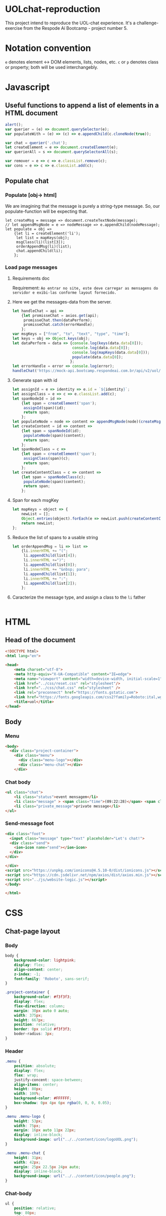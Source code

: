 #+AUTHOR: BuddhiLW
#+STARTUP: latexpreview
#+PROPERTY: header-args:js :tangle ./code/js/website-logic.js :mkdirp yes


* UOLchat-reproduction
This project intend to reproduce the UOL-chat experience. It's a challenge-exercise from the Respode Aí Bootcamp - project number 5.

* Notation convention
=e= denotes element <-> DOM elements, lists, nodes, etc.
=c= or =p= denotes class or property; both will be used interchangebly.

* Javascript
** Useful functions to append a list of elements in a HTML document
#+begin_src js :tangle ./code/js/website-logic.js :mkdirp yes
  alert();
  var querier = (e) => document.querySelector(e);
  var populateWith = (e) => (c) => e.appendChild(c.cloneNode(true));

  var chat = querier('.chat');
  let createElement = e => document.createElement(e);
  var querierAll = s => document.querySelectorAll(s);

  var remover = e => c => e.classList.remove(c);
  var cons = e => c => e.classList.add(c);
#+end_src
** Populate chat
*** Populate [obj-> html]
We are imagining that the message is purely a string-type message. So, our populate-function will be expecting that.

#+begin_src js ./code/js/website-logic.js :mkdirp yes
  let createMsg = message => document.createTextNode(message);
  // let appendMsgNode = e => nodeMessage => e.appendChild(nodeMessage);  
  let populate = obj =>
      {let li = createElement('li');
       let list = mapKeys(obj);
       msgClass(li)(list[3]);
       orderAppendMsg(li)(list);
       chat.appendChild(li);
      };
#+end_src

*** Load page messages
**** Requirements doc
Requirement: =Ao entrar no site, este deve carregar as mensagens do servidor e exibi-las conforme layout fornecido.=
#+caption: Load messages request documentation
#+ATTR_ORG: :width 400
[[file:./content/doc/getMessages.png]]

**** Here we get the messages-data from the server.
#+begin_src js
  let handleChat = api =>
      {let promisseChat = axios.get(api);
       promisseChat.then(dataPerform);
       promisseChat.catch(errorHandle);
      };
  var msgKeys = ["from", "to", "text", "type", "time"];
  let keys = obj => Object.keys(obj);
  let dataPerform = data => {console.log(keys(data.data[0]));
                             console.log(data.data[0]);
                             console.log(mapKeys(data.data[0]));
                             populate(data.data[0]);
                            };
  let errorHandle = error => console.log(error);
  handleChat('https://mock-api.bootcamp.respondeai.com.br/api/v2/uol/messages');
#+end_src

**** Generate span with id
#+begin_src js 
  let assignId = e => identity => e.id = `${identity}`;
  let assignClass = e => c => e.classList.add(c);
  let spanNodeId = id =>
      {let span = createElement('span');
       assignId(span)(id);
       return span;
      };
  let populateNode = node => content => appendMsgNode(node)(createMsg(content));
  let createContent = id => content =>
      {let span = spanNodeId(id);
       populateNode(span)(content);
       return span;
      };
  let spanNodeClass = c =>
      {let span = createElement('span');
       assignClass(span)(c);
       return span;
      };
  let createContentClass = c => content =>
      {let span = spanNodeClass(c);
       populateNode(span)(content);
       return span;
      };
#+end_src

**** Span for each msgKey
#+begin_src js
  let mapKeys = object => {
      newList = [];
      Object.entries(object).forEach(e => newList.push(createContentClass(e[0])(e[1])));
      return newList;
  };
#+end_src

**** Reduce the list of spans to a usable string
#+begin_src js 
  let orderAppendMsg = li => list =>
      {li.innerHTML += "(";
       li.appendChild(list[4]);
       li.innerHTML +=")";
       li.appendChild(list[0]);
       li.innerHTML += "&nbsp; para";
       li.appendChild(list[1]);
       li.innerHTML += ":";
       li.appendChild(list[2]);
      };
#+end_src

**** Caracterize the message type, and assign a class to the =li= father
#+begin_src js 

#+end_src

* HTML
** Head of the document
#+begin_src html :tangle ./code/html/index.html :mkdirp yes
  <!DOCTYPE html>
  <html lang="en">

  <head>
      <meta charset="utf-8">
      <meta http-equiv="X-UA-Compatible" content="IE=edge">
      <meta name="viewport" content="width=device-width, initial-scale=1">
      <link href="../css/reset.css" rel="stylesheet"/>
      <link href="../css/chat.css" rel="stylesheet" />
      <link rel="preconnect" href="https://fonts.gstatic.com">
      <link href="https://fonts.googleapis.com/css2?family=Roboto:ital,wght@0,400;0,700;1,400&display=swap" rel="stylesheet">
      <title>uol</title>
  </head>
#+end_src

** Body
*** Menu
#+begin_src html :tangle ./code/html/index.html
  <body>
    <div class="project-container">
      <div class="menu">
        <div class="menu-logo"></div>
        <div class="menu-chat"></div>
      </div>
    #+end_src

*** Chat body
#+begin_src html :tangle ./code/html/index.html
  <ul class="chat">
      <li class="status">event mensagem</li>
      <li class="message" > <span class="time">(09:22:28)</span> <span class="sender">João</span> <span class="to">para</span> <span class="recipient">Todos</span>: Bom dia</li>
      <li class="private_message">private message</li>
  </ul>
#+end_src

*** Send-message foot
#+begin_src html :tangle ./code/html/index.html
  <div class="foot">
    <input class="message" type="text" placeholder="Let's chat!">
    <div class="send">
      <ion-icon name="send"></ion-icon>
    </div>
  </div>

  </div>
  <script src="https://unpkg.com/ionicons@4.5.10-0/dist/ionicons.js"></script>
  <script src="https://cdn.jsdelivr.net/npm/axios/dist/axios.min.js"></script>
  <script src="../js/website-logic.js"></script>
  </body>

  </html>
#+end_src

* CSS
** Chat-page layout
*** Body
#+begin_src css :tangle ./code/css/chat.css :mkdirp yes
  body {
      background-color: lightpink;
      display: flex;
      align-content: center;
      z-index: -1;
      font-family: 'Roboto', sans-serif;
  }

  .project-container {
      background-color: #f3f3f3;
      display: flex;
      flex-direction: column;
      margin: 30px auto 0 auto;
      width: 375px;
      height: 667px;
      position: relative;
      border: 0px solid #f3f3f3;
      boder-radius: 3px;
  }
#+end_src

*** Header
#+begin_src css :tangle ./code/css/chat.css :mkdirp yes
  .menu {
      position: absolute;
      display: flex;
      flex: wrap;
      justify-concent: space-between;
      align-items: center;
      height: 80px;
      width: 100%;
      background-color: #FFFFFF;
      box-shadow: 0px 4px 6px rgba(0, 0, 0, 0.05);
  }

  .menu .menu-logo {
      height: 53px;
      width: 75px;
      margin: 16px auto 11px 22px;
      display: inline-block;
      background-image: url("../../content/icon/logoUOL.png");
  }

  .menu .menu-chat {
      height: 31px;
      width: 42px;
      margin: 25px 22.5px 24px auto;
      display: inline-block;
      background-image: url("../../content/icon/people.png");
  }
#+end_src

*** Chat-body
#+begin_src css :tangle ./code/css/chat.css :mkdirp yes
  ul {
      position: relative;
      top: 80px;
      width: 100%;
      height: 507px;
      display: flex;
      flex-wrap: wrap;
      flex-direction: column;
  }

  li {
      width: calc(100% - 16px);
      height: 40px;
      border-radius: 2px;
      display: flex;
      flex-wrap: wrap;
      font-size: 14px;
      line-height: 16px;
      align-items: center;
      margin-bottom: 4px;
      padding-right: 8px;
      padding-left: 8px;
  }

  li:first-of-type {
      margin-top: 26px;
  }

  li.status {
      background-color: #DCDCDC;
  }

  li.message {
      background-color: #FFF;
  }

  li.private_message {
      background: #FFDEDE;
  }

  li span {
      margin-left: 3px;
      margin-right: 0px;
  }
#+end_src
*** Foot 
#+begin_src css :tangle ./code/css/chat.css :mkdirp yes
  .foot {
      left: 0;
      bottom: 0;
      position: absolute;
      display: flex;
      flex: wrap;
      justify-concent: space-between;
      align-items: center;
      width: 100%;
      height: 80px;
      background-color: #fff;
      box-shadow: 0px -4px 6px rgb(0, 0, 0, 0.05);
  }
  .foot ::placeholder{
      font-style: italic;
      font-weight: 400;
      color: #000;
  }

  .foot .message {
      height: 53px;
      width: calc(100% - 26px - 25px - 27px);
      margin: 25px 14px 25px 17px;
      display: inline-block;
  }


  .foot .send ion-icon {
      height: 26px;
      width: 26px;
      margin: 27px 18px 27px 14px;
      display: inline-block;
  }
#+end_src

**  Reset

#+begin_src css :tangle ./code/css/reset.css :mkdirp yes
html,
body,
div,
span,
applet,
object,
iframe,
h1,
h2,
h3,
h4,
h5,
h6,
p,
blockquote,
pre,
a,
abbr,
acronym,
address,
big,
cite,
code,
del,
dfn,
em,
img,
ins,
kbd,
q,
s,
samp,
small,
strike,
strong,
sub,
sup,
tt,
var,
b,
u,
i,
center,
dl,
dt,
dd,
ol,
ul,
li,
fieldset,
form,
label,
legend,
table,
caption,
tbody,
tfoot,
thead,
tr,
th,
td,
article,
aside,
canvas,
details,
embed,
figure,
figcaption,
footer,
header,
hgroup,
menu,
nav,
output,
ruby,
section,
summary,
time,
mark,
audio,
video {
    margin: 0;
    padding: 0;
    border: 0;
    font-size: 100%;
    font: inherit;
    vertical-align: baseline;
}

/* HTML5 display-role reset for older browsers */
article,
aside,
details,
figcaption,
figure,
footer,
header,
hgroup,
menu,
nav,
section {
    display: block;
}

body {
    line-height: 1;
}

ol,
ul {
    list-style: none;
}

blockquote,
q {
    quotes: none;
}

blockquote:before,
blockquote:after,
q:before,
q:after {
    content: '';
    content: none;
}

table {
    border-collapse: collapse;
    border-spacing: 0;
}
#+end_src
